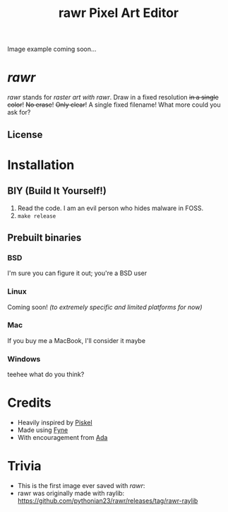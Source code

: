 #+TITLE:rawr Pixel Art Editor
#+OPTIONS: toc:nil

Image example coming soon...

* /rawr/
/rawr/ stands for /raster art with rawr/. Draw in a fixed resolution +in a
single color+! +No erase+! +Only clear+! A single fixed filename! What more
could you ask for?

** License
[[https://www.gnu.org/graphics/gplv3-with-text-136x68.png]]

* Installation
** BIY (Build It Yourself!)
1. Read the code. I am an evil person who hides malware in FOSS.
2. =make release=

** Prebuilt binaries
*** BSD
I'm sure you can figure it out; you're a BSD user
*** Linux
Coming soon! /(to extremely specific and limited platforms for now)/
*** Mac
If you buy me a MacBook, I'll consider it maybe
*** Windows
teehee what do you think?

* Credits
+ Heavily inspired by [[https://github.com/piskelapp/piskel][Piskel]]
+ Made using [[https://github.com/fyne-io/fyne][Fyne]]
+ With encouragement from [[https://github.com/cmdada/][Ada]]

* Trivia
+ This is the first image ever saved with /rawr/: [[./first.png]]
+ rawr was originally made with raylib: [[https://github.com/pythonian23/rawr/releases/tag/rawr-raylib]]
